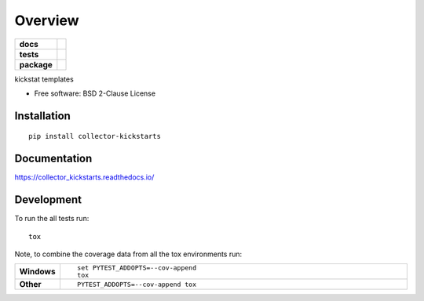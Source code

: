 ========
Overview
========

.. start-badges

.. list-table::
    :stub-columns: 1

    * - docs
      - |docs|
    * - tests
      - | |travis| |appveyor| |requires|
        | |codecov|
    * - package
      - | |version| |wheel| |supported-versions| |supported-implementations|
        | |commits-since|
.. |docs| image:: https://readthedocs.org/projects/collector_kickstarts/badge/?style=flat
    :target: https://readthedocs.org/projects/collector_kickstarts
    :alt: Documentation Status

.. |travis| image:: https://travis-ci.org/mcapelli/collector_kickstarts.svg?branch=master
    :alt: Travis-CI Build Status
    :target: https://travis-ci.org/mcapelli/collector_kickstarts

.. |appveyor| image:: https://ci.appveyor.com/api/projects/status/github/mcapelli/collector_kickstarts?branch=master&svg=true
    :alt: AppVeyor Build Status
    :target: https://ci.appveyor.com/project/mcapelli/collector_kickstarts

.. |requires| image:: https://requires.io/github/mcapelli/collector_kickstarts/requirements.svg?branch=master
    :alt: Requirements Status
    :target: https://requires.io/github/mcapelli/collector_kickstarts/requirements/?branch=master

.. |codecov| image:: https://codecov.io/github/mcapelli/collector_kickstarts/coverage.svg?branch=master
    :alt: Coverage Status
    :target: https://codecov.io/github/mcapelli/collector_kickstarts

.. |version| image:: https://img.shields.io/pypi/v/collector-kickstarts.svg
    :alt: PyPI Package latest release
    :target: https://pypi.org/project/collector-kickstarts

.. |commits-since| image:: https://img.shields.io/github/commits-since/mcapelli/collector_kickstarts/v0.0.0.svg
    :alt: Commits since latest release
    :target: https://github.com/mcapelli/collector_kickstarts/compare/v0.0.0...master

.. |wheel| image:: https://img.shields.io/pypi/wheel/collector-kickstarts.svg
    :alt: PyPI Wheel
    :target: https://pypi.org/project/collector-kickstarts

.. |supported-versions| image:: https://img.shields.io/pypi/pyversions/collector-kickstarts.svg
    :alt: Supported versions
    :target: https://pypi.org/project/collector-kickstarts

.. |supported-implementations| image:: https://img.shields.io/pypi/implementation/collector-kickstarts.svg
    :alt: Supported implementations
    :target: https://pypi.org/project/collector-kickstarts


.. end-badges

kickstat templates

* Free software: BSD 2-Clause License

Installation
============

::

    pip install collector-kickstarts

Documentation
=============


https://collector_kickstarts.readthedocs.io/


Development
===========

To run the all tests run::

    tox

Note, to combine the coverage data from all the tox environments run:

.. list-table::
    :widths: 10 90
    :stub-columns: 1

    - - Windows
      - ::

            set PYTEST_ADDOPTS=--cov-append
            tox

    - - Other
      - ::

            PYTEST_ADDOPTS=--cov-append tox
